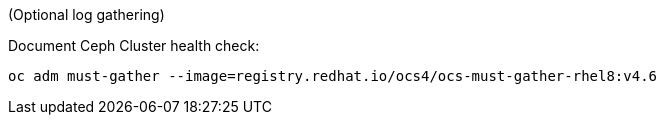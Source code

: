 
(Optional log gathering)

.Document Ceph Cluster health check:
[source,role="execute"]
----
oc adm must-gather --image=registry.redhat.io/ocs4/ocs-must-gather-rhel8:v4.6
----

